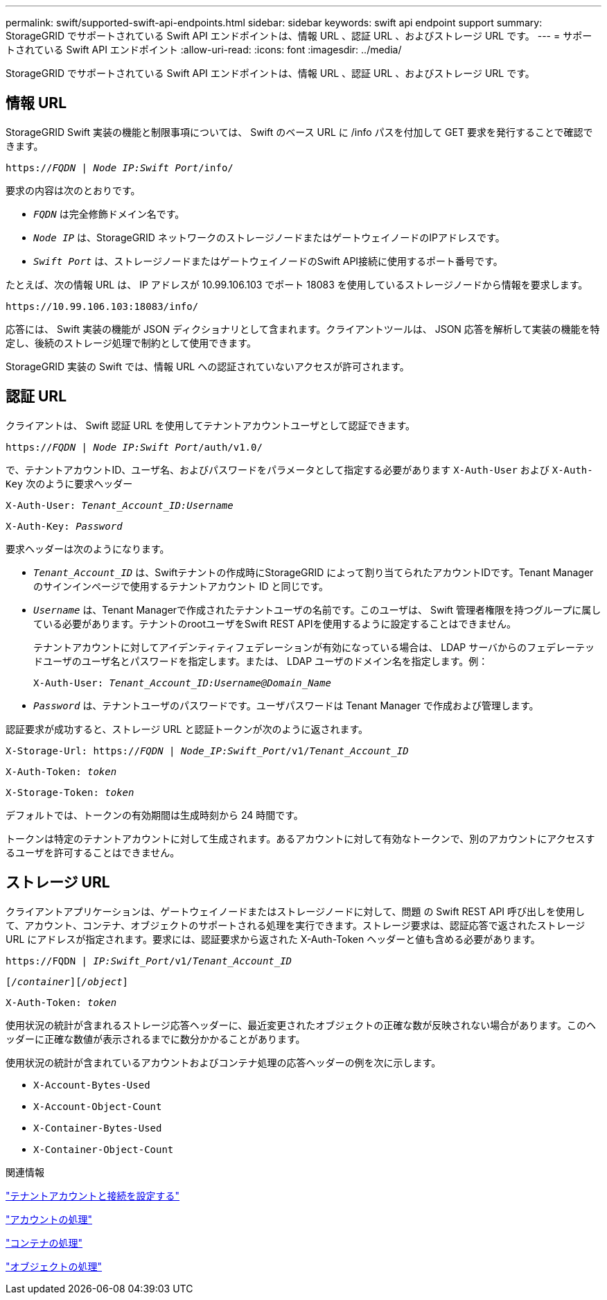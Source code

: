 ---
permalink: swift/supported-swift-api-endpoints.html 
sidebar: sidebar 
keywords: swift api endpoint support 
summary: StorageGRID でサポートされている Swift API エンドポイントは、情報 URL 、認証 URL 、およびストレージ URL です。 
---
= サポートされている Swift API エンドポイント
:allow-uri-read: 
:icons: font
:imagesdir: ../media/


[role="lead"]
StorageGRID でサポートされている Swift API エンドポイントは、情報 URL 、認証 URL 、およびストレージ URL です。



== 情報 URL

StorageGRID Swift 実装の機能と制限事項については、 Swift のベース URL に /info パスを付加して GET 要求を発行することで確認できます。

`https://_FQDN_ | _Node IP:Swift Port_/info/`

要求の内容は次のとおりです。

* `_FQDN_` は完全修飾ドメイン名です。
* `_Node IP_` は、StorageGRID ネットワークのストレージノードまたはゲートウェイノードのIPアドレスです。
* `_Swift Port_` は、ストレージノードまたはゲートウェイノードのSwift API接続に使用するポート番号です。


たとえば、次の情報 URL は、 IP アドレスが 10.99.106.103 でポート 18083 を使用しているストレージノードから情報を要求します。

`\https://10.99.106.103:18083/info/`

応答には、 Swift 実装の機能が JSON ディクショナリとして含まれます。クライアントツールは、 JSON 応答を解析して実装の機能を特定し、後続のストレージ処理で制約として使用できます。

StorageGRID 実装の Swift では、情報 URL への認証されていないアクセスが許可されます。



== 認証 URL

クライアントは、 Swift 認証 URL を使用してテナントアカウントユーザとして認証できます。

`https://_FQDN_ | _Node IP:Swift Port_/auth/v1.0/`

で、テナントアカウントID、ユーザ名、およびパスワードをパラメータとして指定する必要があります `X-Auth-User` および `X-Auth-Key` 次のように要求ヘッダー

`X-Auth-User: _Tenant_Account_ID:Username_`

`X-Auth-Key: _Password_`

要求ヘッダーは次のようになります。

* `_Tenant_Account_ID_` は、Swiftテナントの作成時にStorageGRID によって割り当てられたアカウントIDです。Tenant Manager のサインインページで使用するテナントアカウント ID と同じです。
* `_Username_` は、Tenant Managerで作成されたテナントユーザの名前です。このユーザは、 Swift 管理者権限を持つグループに属している必要があります。テナントのrootユーザをSwift REST APIを使用するように設定することはできません。
+
テナントアカウントに対してアイデンティティフェデレーションが有効になっている場合は、 LDAP サーバからのフェデレーテッドユーザのユーザ名とパスワードを指定します。または、 LDAP ユーザのドメイン名を指定します。例：

+
`X-Auth-User: _Tenant_Account_ID:Username@Domain_Name_`

* `_Password_` は、テナントユーザのパスワードです。ユーザパスワードは Tenant Manager で作成および管理します。


認証要求が成功すると、ストレージ URL と認証トークンが次のように返されます。

`X-Storage-Url: https://_FQDN_ | _Node_IP:Swift_Port_/v1/_Tenant_Account_ID_`

`X-Auth-Token: _token_`

`X-Storage-Token: _token_`

デフォルトでは、トークンの有効期間は生成時刻から 24 時間です。

トークンは特定のテナントアカウントに対して生成されます。あるアカウントに対して有効なトークンで、別のアカウントにアクセスするユーザを許可することはできません。



== ストレージ URL

クライアントアプリケーションは、ゲートウェイノードまたはストレージノードに対して、問題 の Swift REST API 呼び出しを使用して、アカウント、コンテナ、オブジェクトのサポートされる処理を実行できます。ストレージ要求は、認証応答で返されたストレージ URL にアドレスが指定されます。要求には、認証要求から返された X-Auth-Token ヘッダーと値も含める必要があります。

`\https://FQDN | _IP:Swift_Port_/v1/_Tenant_Account_ID_`

`[_/container_][_/object_]`

`X-Auth-Token: _token_`

使用状況の統計が含まれるストレージ応答ヘッダーに、最近変更されたオブジェクトの正確な数が反映されない場合があります。このヘッダーに正確な数値が表示されるまでに数分かかることがあります。

使用状況の統計が含まれているアカウントおよびコンテナ処理の応答ヘッダーの例を次に示します。

* `X-Account-Bytes-Used`
* `X-Account-Object-Count`
* `X-Container-Bytes-Used`
* `X-Container-Object-Count`


.関連情報
link:configuring-tenant-accounts-and-connections.html["テナントアカウントと接続を設定する"]

link:account-operations.html["アカウントの処理"]

link:container-operations.html["コンテナの処理"]

link:object-operations.html["オブジェクトの処理"]
